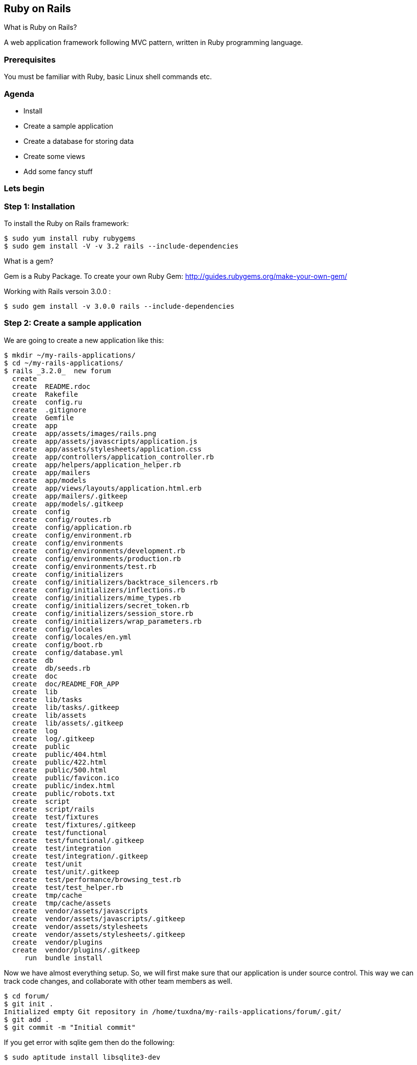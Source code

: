 
[[ruby-on-rails]]
Ruby on Rails
-------------

What is Ruby on Rails?

A web application framework following MVC pattern, written in Ruby
programming language.

[[prerequisites]]
Prerequisites
~~~~~~~~~~~~~

You must be familiar with Ruby, basic Linux shell commands etc.

[[agenda]]
Agenda
~~~~~~

* Install
* Create a sample application
* Create a database for storing data
* Create some views
* Add some fancy stuff

[[lets-begin]]
Lets begin
~~~~~~~~~~

[[step-1-installation]]
Step 1: Installation
~~~~~~~~~~~~~~~~~~~~

To install the Ruby on Rails framework:

---------------------------------------------------------
$ sudo yum install ruby rubygems
$ sudo gem install -V -v 3.2 rails --include-dependencies
---------------------------------------------------------

What is a gem?

Gem is a Ruby Package. To create your own Ruby Gem:
http://guides.rubygems.org/make-your-own-gem/

Working with Rails versoin 3.0.0 :

--------------------------------------------------------
$ sudo gem install -v 3.0.0 rails --include-dependencies
--------------------------------------------------------

[[step-2-create-a-sample-application]]
Step 2: Create a sample application
~~~~~~~~~~~~~~~~~~~~~~~~~~~~~~~~~~~

We are going to create a new application like this:

----------------------------------------------------
$ mkdir ~/my-rails-applications/
$ cd ~/my-rails-applications/
$ rails _3.2.0_  new forum
  create  
  create  README.rdoc
  create  Rakefile
  create  config.ru
  create  .gitignore
  create  Gemfile
  create  app
  create  app/assets/images/rails.png
  create  app/assets/javascripts/application.js
  create  app/assets/stylesheets/application.css
  create  app/controllers/application_controller.rb
  create  app/helpers/application_helper.rb
  create  app/mailers
  create  app/models
  create  app/views/layouts/application.html.erb
  create  app/mailers/.gitkeep
  create  app/models/.gitkeep
  create  config
  create  config/routes.rb
  create  config/application.rb
  create  config/environment.rb
  create  config/environments
  create  config/environments/development.rb
  create  config/environments/production.rb
  create  config/environments/test.rb
  create  config/initializers
  create  config/initializers/backtrace_silencers.rb
  create  config/initializers/inflections.rb
  create  config/initializers/mime_types.rb
  create  config/initializers/secret_token.rb
  create  config/initializers/session_store.rb
  create  config/initializers/wrap_parameters.rb
  create  config/locales
  create  config/locales/en.yml
  create  config/boot.rb
  create  config/database.yml
  create  db
  create  db/seeds.rb
  create  doc
  create  doc/README_FOR_APP
  create  lib
  create  lib/tasks
  create  lib/tasks/.gitkeep
  create  lib/assets
  create  lib/assets/.gitkeep
  create  log
  create  log/.gitkeep
  create  public
  create  public/404.html
  create  public/422.html
  create  public/500.html
  create  public/favicon.ico
  create  public/index.html
  create  public/robots.txt
  create  script
  create  script/rails
  create  test/fixtures
  create  test/fixtures/.gitkeep
  create  test/functional
  create  test/functional/.gitkeep
  create  test/integration
  create  test/integration/.gitkeep
  create  test/unit
  create  test/unit/.gitkeep
  create  test/performance/browsing_test.rb
  create  test/test_helper.rb
  create  tmp/cache
  create  tmp/cache/assets
  create  vendor/assets/javascripts
  create  vendor/assets/javascripts/.gitkeep
  create  vendor/assets/stylesheets
  create  vendor/assets/stylesheets/.gitkeep
  create  vendor/plugins
  create  vendor/plugins/.gitkeep
     run  bundle install
----------------------------------------------------

Now we have almost everything setup. So, we will first make sure that
our application is under source control. This way we can track code
changes, and collaborate with other team members as well.

----------------------------------------------------------------------------------
$ cd forum/
$ git init .
Initialized empty Git repository in /home/tuxdna/my-rails-applications/forum/.git/
$ git add .
$ git commit -m "Initial commit"
----------------------------------------------------------------------------------

If you get error with sqlite gem then do the following:

--------------------------------------
$ sudo aptitude install libsqlite3-dev

OR

$ sudo yum install libsqlite3-devel

$ bundle install
--------------------------------------

Gems required for a Rails application to run:

-------------
$ bundle show
-------------

Gems included by the bundle:

-------------------------------
 * actionmailer (3.2.0)
 * actionpack (3.2.0)
 * activemodel (3.2.0)
 * activerecord (3.2.0)
 * activeresource (3.2.0)
 * activesupport (3.2.0)
 * arel (3.0.3)
 * builder (3.0.4)
 * bundler (1.3.5)
 * coffee-rails (3.2.2)
 * coffee-script (2.2.0)
 * coffee-script-source (1.6.3)
 * erubis (2.7.0)
 * execjs (2.0.2)
 * hike (1.2.3)
 * i18n (0.6.9)
 * journey (1.0.4)
 * jquery-rails (3.0.4)
 * json (1.8.1)
 * mail (2.4.4)
 * mime-types (1.25.1)
 * multi_json (1.8.2)
 * polyglot (0.3.3)
 * rack (1.4.5)
 * rack-cache (1.2)
 * rack-ssl (1.3.3)
 * rack-test (0.6.2)
 * rails (3.2.0)
 * railties (3.2.0)
 * rake (10.1.0)
 * rdoc (3.12.2)
 * sass (3.2.12)
 * sass-rails (3.2.6)
 * sprockets (2.1.3)
 * sqlite3 (1.3.8)
 * thor (0.14.6)
 * tilt (1.4.1)
 * treetop (1.4.15)
 * tzinfo (0.3.38)
 * uglifier (2.3.3)
-------------------------------

Now lets inspect what's already been generated for us.

[[inspect-the-development-environment]]
Inspect the development environment
^^^^^^^^^^^^^^^^^^^^^^^^^^^^^^^^^^^

Rails Console

---------
$ rails c
---------

Start the application

---------
$ rails s
---------

Now visit this URL: http://localhost:3000/

At this point we don't have anything configured in the application.

[[step-4-preapare-our-data-model]]
Step 4: Preapare our data model
~~~~~~~~~~~~~~~~~~~~~~~~~~~~~~~

A typical Forum has following entities:

* Topic
* Post
* User

Defining the relationships:

* Topic has zero or more Post
* Post is made by a User in a Topic
* A User can create a new Topic

From which we infer that:

* Topic *has many* Post
* Post *belongs to* Topic
* User *has many* Post
* User *has many* Topic
* Topic *has many* Users ( via Post )

[[map-our-data-model-into-rails-model]]
Map our data model into Rails model
^^^^^^^^^^^^^^^^^^^^^^^^^^^^^^^^^^^

We can easily map our application model, into Rails models.

--------------------------------------------------------------------
 rails generate model Topic name:string
 rails generate model User name:string userid:string password:String
 rails generate model Post content:text
--------------------------------------------------------------------

Making modification to our application model:

----------------------------------------------
 rails generate migration add_post_id_to_topic
 rails generate migration add_userid_to_topic
 rails generate migration add_userid_to_post
----------------------------------------------

Fill in the migration code:

-----------------------------------------
   def self.up
     add_column :post, :user_id, :integer
   end
 
   def self.down
     remove_column :post, :user_id
   end
-----------------------------------------

We can also delete models

-----------------------------
 rails destroy model Comments
-----------------------------

Using bundle exec:

------------------------------------------------------------------------------------
$ bundle exec rails generate scaffold Topic name:string
$ bundle exec rails generate scaffold Post name:string
$ bundle exec rake db:migrate

$ bundle exec rake routes

     posts GET    /posts(.:format)           posts#index
           POST   /posts(.:format)           posts#create
  new_post GET    /posts/new(.:format)       posts#new
 edit_post GET    /posts/:id/edit(.:format)  posts#edit
      post GET    /posts/:id(.:format)       posts#show
           PUT    /posts/:id(.:format)       posts#update
           DELETE /posts/:id(.:format)       posts#destroy
    topics GET    /topics(.:format)          topics#index
           POST   /topics(.:format)          topics#create
 new_topic GET    /topics/new(.:format)      topics#new
edit_topic GET    /topics/:id/edit(.:format) topics#edit
     topic GET    /topics/:id(.:format)      topics#show
           PUT    /topics/:id(.:format)      topics#update
           DELETE /topics/:id(.:format)      topics#destroy

$ bundle exec rails generate scaffold User name:string userid:string password:string
------------------------------------------------------------------------------------

[[step-3-setup-a-database]]
Step 3: Setup a database
~~~~~~~~~~~~~~~~~~~~~~~~

Make a MySQL database. However a SQLite database is already available.

[[step-4-setup-user-interface-views]]
Step 4: Setup User Interface ( Views )
~~~~~~~~~~~~~~~~~~~~~~~~~~~~~~~~~~~~~~

Create a session controller

--------------------------------------------------------
$ rails g controller sessions login home profile setting
--------------------------------------------------------

Generate controller

Add relationship

[[add-jquery-jquery-ui]]
Add JQuery / JQuery UI
^^^^^^^^^^^^^^^^^^^^^^

Add jquery ui

Add to Gemfile: gem 'jquery-rails'

-------------------------------------------------
$ bundle install
$ rails g jquery:install
      remove  public/javascripts/prototype.js
      remove  public/javascripts/effects.js
      remove  public/javascripts/dragdrop.js
      remove  public/javascripts/controls.js
     copying  jQuery (1.7.1)
      create  public/javascripts/jquery.js
      create  public/javascripts/jquery.min.js
     copying  jQuery UJS adapter (822920)
      remove  public/javascripts/rails.js
      create  public/javascripts/jquery_ujs.js
$ rails g jquery:install --ui
      remove  public/javascripts/prototype.js
      remove  public/javascripts/effects.js
      remove  public/javascripts/dragdrop.js
      remove  public/javascripts/controls.js
     copying  jQuery (1.7.1)
   identical  public/javascripts/jquery.js
   identical  public/javascripts/jquery.min.js
     copying  jQuery UI (1.8.16)
      create  public/javascripts/jquery-ui.js
      create  public/javascripts/jquery-ui.min.js
     copying  jQuery UJS adapter (822920)
      remove  public/javascripts/rails.js
   identical  public/javascripts/jquery_ujs.js
-------------------------------------------------

Understand how forms are generated using partials:

--------------------
<%= render 'form' %>
--------------------

Foreign key:

----------------------------------------------------------------------------
rails generate model ticket title:string description:text project:references

before_filter
update_attributes
----------------------------------------------------------------------------

[[rails-routes]]
Rails Routes
~~~~~~~~~~~~

Plain routes:

-----------------
resources :movies
resources :movies
-----------------

Nested Routes:

-----------------------------------------------------------
resources :movies do
    resources :review
end


Rails.application.routes.url_helpers.edit_movie_path(movie)
Rails.application.routes.url_helpers.similar_path movie
-----------------------------------------------------------

[[testing-rails-application]]
Testing Rails Application
~~~~~~~~~~~~~~~~~~~~~~~~~

[[references]]
References
----------

*
http://net.tutsplus.com/tutorials/other/building-a-forum-from-scratch-with-ruby-on-rails/
*
http://stackoverflow.com/questions/16846088/rails-server-does-not-start-could-not-find-a-javascript-runtime
*
http://www.sitepoint.com/rails-userpassword-authentication-from-scratch-part-i/
*
http://www.sitepoint.com/rails-userpassword-authentication-from-scratch-part-ii/
*
http://stackoverflow.com/questions/17311940/rails-amazon-minitest-unit-loaderror

